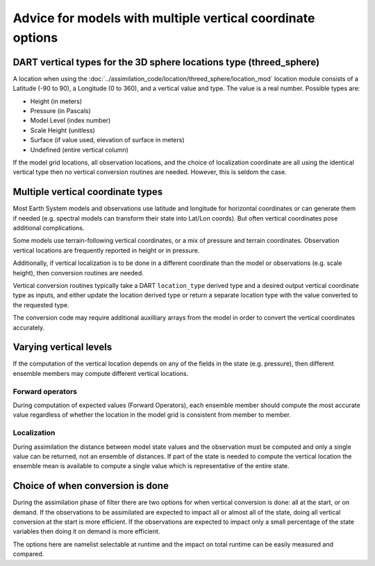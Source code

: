 Advice for models with multiple vertical coordinate options
===========================================================

DART vertical types for the 3D sphere locations type (threed_sphere)
--------------------------------------------------------------------

A location when using the
:doc:`../assimilation_code/location/threed_sphere/location_mod` 
location module consists of a Latitude (-90 to 90), a Longitude (0 to 360), and
a vertical value and type. The value is a real number. Possible types are:

- Height (in meters)
- Pressure (in Pascals)
- Model Level (index number)
- Scale Height (unitless)
- Surface (if value used, elevation of surface in meters)
- Undefined (entire vertical column)

If the model grid locations, all observation locations, and the choice of
localization coordinate are all using the identical vertical type then no
vertical conversion routines are needed. However, this is seldom the case.

Multiple vertical coordinate types
----------------------------------

Most Earth System models and observations use latitude and longitude for
horizontal coordinates or can generate them if needed (e.g. spectral models can
transform their state into Lat/Lon coords).  But often vertical coordinates
pose additional complications.

Some models use terrain-following vertical coordinates, or a mix of pressure
and terrain coordinates. Observation vertical locations are frequently reported 
in height or in pressure.

Additionally, if vertical localization is to be done in a different coordinate
than the model or observations (e.g. scale height), then conversion routines
are needed.

Vertical conversion routines typically take a DART ``location_type`` derived
type and a desired output vertical coordinate type as inputs, and either update
the location derived type or return a separate location type with the value
converted to the requested type.

The conversion code may require additional auxilliary arrays from the model in
order to convert the vertical coordinates accurately.

Varying vertical levels
-----------------------

If the computation of the vertical location depends on any of the fields in the
state (e.g. pressure), then different ensemble members may compute different
vertical locations.

Forward operators
~~~~~~~~~~~~~~~~~

During computation of expected values (Forward Operators), each ensemble member
should compute the most accurate value regardless of whether the location in
the model grid is consistent from member to member.

Localization
~~~~~~~~~~~~

During assimilation the distance between model state values and the observation
must be computed and only a single value can be returned, not an ensemble of
distances. If part of the state is needed to compute the vertical location the
ensemble mean is available to compute a single value which is representative of
the entire state.

Choice of when conversion is done 
---------------------------------

During the assimilation phase of filter there are two options for when vertical
conversion is done: all at the start, or on demand.  If the observations to be
assimilated are expected to impact all or almost all of the state, doing all
vertical conversion at the start is more efficient. If the observations are
expected to impact only a small percentage of the state variables then doing it
on demand is more efficient.

The options here are namelist selectable at runtime and the impact on total
runtime can be easily measured and compared.
